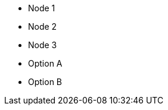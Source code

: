 // Valid counters:

* Node {counter:node}
* Node {counter:node}
* Node {counter:node}

{counter2:node}

* Option {counter:opt:A}
* Option {counter:opt:A}
